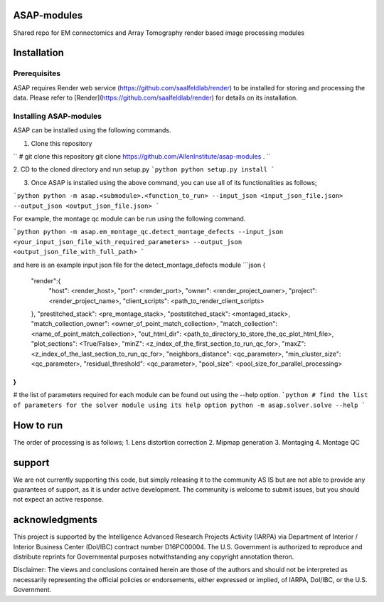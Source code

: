.. image:: https://readthedocs.org/projects/asap-modules/badge/
   :target: http://asap-modules.readthedocs.io/en/latest/
   :alt: Documentation Status 
.. image:: https://codecov.io/gh/AllenInstitute/asap-modules/branch/master/graph/badge.svg?token=nCNsugRDky
  :target: https://codecov.io/gh/AllenInstitute/asap-modules

ASAP-modules
##############
Shared repo for EM connectomics and Array Tomography render based image processing modules 

Installation
############

Prerequisites
=============

ASAP requires Render web service (https://github.com/saalfeldlab/render) to be installed for storing and processing the data. 
Please refer to [Render](https://github.com/saalfeldlab/render) for details on its installation.

Installing ASAP-modules
=======================

ASAP can be installed using the following commands.

1. Clone this repository

``
# git clone this repository
git clone https://github.com/AllenInstitute/asap-modules .
``

2. CD to the cloned directory and run setup.py
```python
python setup.py install 
```

3. Once ASAP is installed using the above command, you can use all of its functionalities as follows;

```python
python -m asap.<submodule>.<function_to_run> --input_json <input_json_file.json> --output_json <output_json_file.json>
```

For example, the montage qc module can be run using the following command.

```python
python -m asap.em_montage_qc.detect_montage_defects --input_json <your_input_json_file_with_required_parameters> --output_json <output_json_file_with_full_path>
```

and here is an example input json file for the detect_montage_defects module
```json
{
    "render":{
        "host": <render_host>,
        "port": <render_port>,
        "owner": <render_project_owner>,
        "project": <render_project_name>,
        "client_scripts": <path_to_render_client_scripts>
    },
    "prestitched_stack": <pre_montage_stack>,
    "poststitched_stack": <montaged_stack>,
    "match_collection_owner": <owner_of_point_match_collection>,
    "match_collection": <name_of_point_match_collection>,
    "out_html_dir": <path_to_directory_to_store_the_qc_plot_html_file>,
    "plot_sections": <True/False>,
    "minZ": <z_index_of_the_first_section_to_run_qc_for>,
    "maxZ": <z_index_of_the_last_section_to_run_qc_for>,
    "neighbors_distance": <qc_parameter>,
    "min_cluster_size": <qc_parameter>,
    "residual_threshold": <qc_parameter>,
    "pool_size": <pool_size_for_parallel_processing>
}
```

# the list of parameters required for each module can be found out using the --help option. 
```python
# find the list of parameters for the solver module using its help option
python -m asap.solver.solve --help
```


How to run
##########
The order of processing is as follows;
1. Lens distortion correction
2. Mipmap generation
3. Montaging
4. Montage QC


support
#######
We are not currently supporting this code, but simply releasing it to the community AS IS but are not able to provide any guarantees of support, as it is under active development. The community is welcome to submit issues, but you should not expect an active response.

acknowledgments
###############
This project is supported by the Intelligence Advanced Research Projects Activity (IARPA) via Department of Interior / Interior Business Center (DoI/IBC) contract number D16PC00004. The U.S. Government is authorized to reproduce and distribute reprints for Governmental purposes notwithstanding any copyright annotation theron.

Disclaimer: The views and conclusions contained herein are those of the authors and should not be interpreted as necessarily representing the official policies or endorsements, either expressed or implied, of IARPA, DoI/IBC, or the U.S. Government.
